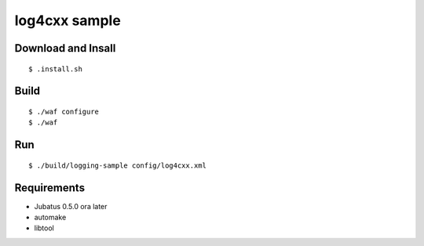 log4cxx sample
==============

Download and Insall
-------------------

::

  $ .install.sh


Build
-----

::

  $ ./waf configure
  $ ./waf


Run
---

::

  $ ./build/logging-sample config/log4cxx.xml


Requirements
------------

* Jubatus 0.5.0 ora later
* automake
* libtool

